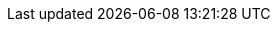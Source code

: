 :Author:    Arafat Hasan
:Email:     <opendoor.arafat[at]gmail[dot]com>
:Date:      August 29, 2020
:Revision:  v1.0
:gitrepo: https://github.com/arafat-hasan/oh-my-image-processing-course
:doctype: book
:toc: macro
ifndef::env-github[:icons: font]
ifdef::env-github[]
:tip-caption: :bulb:


Basics of Image Processing
==========================




TIP: You’ll probably want to check link:/docs/basics-of-image-processing.pdf[this] pdf.


toc::[]


*** link:/src/basic-operations/[Basic Operations on an Image]

*** link:/src/addition/[Addition of Two Images]

*** link:/src/use-of-subtraction/[Use of subtraction]

*** link:/src/multiplication/[Multiplication of Two Images]

*** link:/src/division/[Division of Two Images]

*** link:/src/brightness/[Brightness Increasing and Calculation]

*** link:/src/contrast/[Image Contrast Changing and Calculation]

*** link:/src/RGB-to-gray-and-binary/[Grayscale and Binary Conversion]

*** link:/src/reading-and-writing-of-color-image/[Reading and Writing of Color Image]

*** link:/src/gaussian-filter/[Gaussian Filter]

*** link:/src/average-filter/[Average Filtering]

*** link:/src/minimum-maximum-and-median-filters/[Minimum, Maximum and Median Filter]

*** link:/src/alpha-blending/[Alpha Blending]

*** link:/src/bit-plane-slicing/[Bit Plane Slicing]

*** link:/src/intensity-level-slicing/[Intensity Level Slicing]

*** link:/src/morphological-transformations/[Morphological Transformations]

*** link:/src/log-transformation/[Log Transformation]

*** link:/src/negation/[Negative Transformation]

*** link:/src/detect-edge-using-canny-sobel-prewitt/[Canny, Sobel and Prewitt]

*** link:/src/line-detection/[Line Detection]

*** link:/src/ringing-artifacts/[Ringing Artifacts]

*** link:/src/MSE-PSNR-SNR/[Calculate MSE, SNR and PSNR]

*** link:/src/anisotropic-diffusion/[Anisotropic Diffusion]

*** link:/src/weber-ratio/[Use of Weber’s Ratio]




